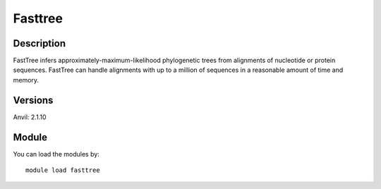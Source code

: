 .. _backbone-label:

Fasttree
==============================

Description
~~~~~~~~
FastTree infers approximately-maximum-likelihood phylogenetic trees from alignments of nucleotide or protein sequences. FastTree can handle alignments with up to a million of sequences in a reasonable amount of time and memory.

Versions
~~~~~~~~
Anvil: 2.1.10

Module
~~~~~~~~
You can load the modules by::

    module load fasttree


